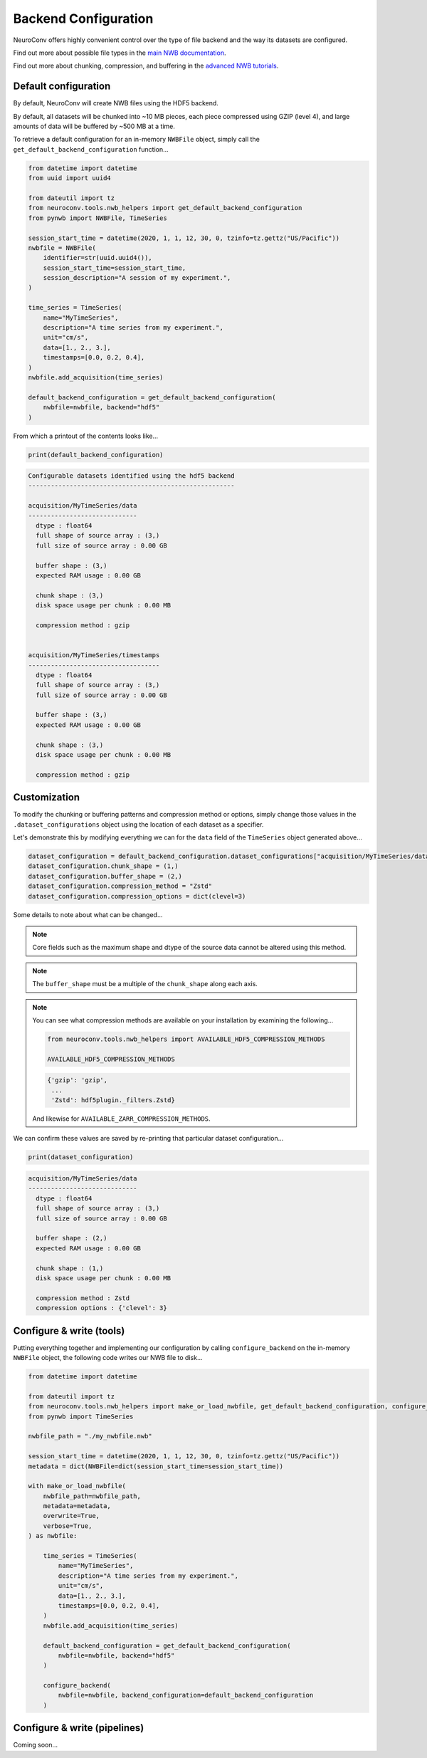 Backend Configuration
=====================

NeuroConv offers highly convenient control over the type of file backend and the way its datasets are configured.

Find out more about possible file types in the `main NWB documentation <https://nwb-overview.readthedocs.io/en/latest/faq_details/why_hdf5.html#why-use-hdf5-as-the-primary-backend-for-nwb>`_.

Find out more about chunking, compression, and buffering in the `advanced NWB tutorials <https://pynwb.readthedocs.io/en/stable/tutorials/advanced_io/h5dataio.html#sphx-glr-tutorials-advanced-io-h5dataio-py>`_.



Default configuration
---------------------

By default, NeuroConv will create NWB files using the HDF5 backend.

By default, all datasets will be chunked into ~10 MB pieces, each piece compressed using GZIP (level 4), and large amounts of data will be buffered by ~500 MB at a time.

To retrieve a default configuration for an in-memory ``NWBFile`` object, simply call the ``get_default_backend_configuration`` function...

.. code-block:: python

    from datetime import datetime
    from uuid import uuid4

    from dateutil import tz
    from neuroconv.tools.nwb_helpers import get_default_backend_configuration
    from pynwb import NWBFile, TimeSeries

    session_start_time = datetime(2020, 1, 1, 12, 30, 0, tzinfo=tz.gettz("US/Pacific"))
    nwbfile = NWBFile(
        identifier=str(uuid.uuid4()),
        session_start_time=session_start_time,
        session_description="A session of my experiment.",
    )

    time_series = TimeSeries(
        name="MyTimeSeries",
        description="A time series from my experiment.",
        unit="cm/s",
        data=[1., 2., 3.],
        timestamps=[0.0, 0.2, 0.4],
    )
    nwbfile.add_acquisition(time_series)

    default_backend_configuration = get_default_backend_configuration(
        nwbfile=nwbfile, backend="hdf5"
    )

From which a printout of the contents looks like...

.. code-block:: python

    print(default_backend_configuration)

.. code-block:: bash

    Configurable datasets identified using the hdf5 backend
    -------------------------------------------------------

    acquisition/MyTimeSeries/data
    -----------------------------
      dtype : float64
      full shape of source array : (3,)
      full size of source array : 0.00 GB

      buffer shape : (3,)
      expected RAM usage : 0.00 GB

      chunk shape : (3,)
      disk space usage per chunk : 0.00 MB

      compression method : gzip


    acquisition/MyTimeSeries/timestamps
    -----------------------------------
      dtype : float64
      full shape of source array : (3,)
      full size of source array : 0.00 GB

      buffer shape : (3,)
      expected RAM usage : 0.00 GB

      chunk shape : (3,)
      disk space usage per chunk : 0.00 MB

      compression method : gzip


Customization
-------------

To modify the chunking or buffering patterns and compression method or options, simply change those values in the ``.dataset_configurations`` object using the location of each dataset as a specifier.

Let's demonstrate this by modifying everything we can for the ``data`` field of the ``TimeSeries`` object generated above...

.. code-block:: python

    dataset_configuration = default_backend_configuration.dataset_configurations["acquisition/MyTimeSeries/data"]
    dataset_configuration.chunk_shape = (1,)
    dataset_configuration.buffer_shape = (2,)
    dataset_configuration.compression_method = "Zstd"
    dataset_configuration.compression_options = dict(clevel=3)

Some details to note about what can be changed...

.. note::

    Core fields such as the maximum shape and dtype of the source data cannot be altered using this method.

.. note::

    The ``buffer_shape`` must be a multiple of the ``chunk_shape`` along each axis.

.. note::

    You can see what compression methods are available on your installation by examining the following...

    .. code-block:: python

      from neuroconv.tools.nwb_helpers import AVAILABLE_HDF5_COMPRESSION_METHODS

      AVAILABLE_HDF5_COMPRESSION_METHODS

    .. code-block:: bash

      {'gzip': 'gzip',
       ...
       'Zstd': hdf5plugin._filters.Zstd}

    And likewise for ``AVAILABLE_ZARR_COMPRESSION_METHODS``.

We can confirm these values are saved by re-printing that particular dataset configuration...

.. code-block:: python

    print(dataset_configuration)

.. code-block:: bash

    acquisition/MyTimeSeries/data
    -----------------------------
      dtype : float64
      full shape of source array : (3,)
      full size of source array : 0.00 GB

      buffer shape : (2,)
      expected RAM usage : 0.00 GB

      chunk shape : (1,)
      disk space usage per chunk : 0.00 MB

      compression method : Zstd
      compression options : {'clevel': 3}



Configure & write (tools)
-------------------------

Putting everything together and implementing our configuration by calling ``configure_backend`` on the in-memory ``NWBFile`` object, the following code writes our NWB file to disk...

.. code-block::

    from datetime import datetime

    from dateutil import tz
    from neuroconv.tools.nwb_helpers import make_or_load_nwbfile, get_default_backend_configuration, configure_backend
    from pynwb import TimeSeries

    nwbfile_path = "./my_nwbfile.nwb"

    session_start_time = datetime(2020, 1, 1, 12, 30, 0, tzinfo=tz.gettz("US/Pacific"))
    metadata = dict(NWBFile=dict(session_start_time=session_start_time))

    with make_or_load_nwbfile(
        nwbfile_path=nwbfile_path,
        metadata=metadata,
        overwrite=True,
        verbose=True,
    ) as nwbfile:

        time_series = TimeSeries(
            name="MyTimeSeries",
            description="A time series from my experiment.",
            unit="cm/s",
            data=[1., 2., 3.],
            timestamps=[0.0, 0.2, 0.4],
        )
        nwbfile.add_acquisition(time_series)

        default_backend_configuration = get_default_backend_configuration(
            nwbfile=nwbfile, backend="hdf5"
        )

        configure_backend(
            nwbfile=nwbfile, backend_configuration=default_backend_configuration
        )


Configure & write (pipelines)
-----------------------------

Coming soon...
